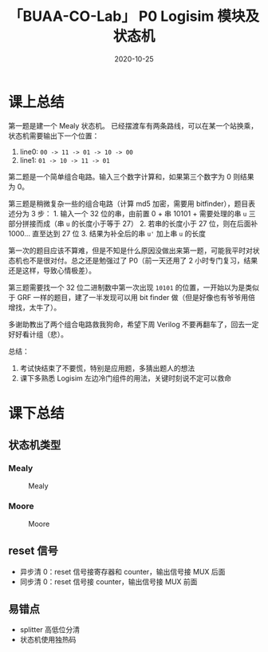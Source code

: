 #+title: 「BUAA-CO-Lab」 P0 Logisim 模块及状态机
#+date: 2020-10-25
#+hugo_aliases: 2020-10-25-buaa-co-lab-p0
#+hugo_tags: 体系结构
#+hugo_series: buaa-co

* 课上总结
第一题是建一个 Mealy 状态机。 已经摆渡车有两条路线，可以在某一个站换乘，状态机需要输出下一个位置：

1. line0: =00 -> 11 -> 01 -> 10 -> 00=
2. line1: =01 -> 10 -> 11 -> 01=

第二题是一个简单组合电路。输入三个数字计算和，如果第三个数字为 0 则结果为 0。

第三题是稍微复杂一些的组合电路（计算 md5 加密，需要用 bitfinder），题目表述分为 3 步： 1. 输入一个 32 位的串，由前置 0 + 串 10101 + 需要处理的串 =u= 三部分拼接而成（串 =u= 的长度小于等于 27） 2. 若串的长度小于 27 位，则在后面补 1000... 直至达到 27 位 3. 结果为补全后的串 =u'= 加上串 =u= 的长度

第一次的题目应该不算难，但是不知是什么原因没做出来第一题，可能我平时对状态机也不是很对付。总之还是勉强过了 P0（前一天还用了 2 小时专门复习，结果还是这样，导致心情极差）。

第三题需要找一个 32 位二进制数中第一次出现 =10101= 的位置，一开始以为是类似于 GRF 一样的题目，建了一半发现可以用 bit finder 做（但是好像也有爷爷用倍增找，太牛了）。

多谢助教出了两个组合电路救我狗命，希望下周 Verilog 不要再翻车了，回去一定好好看计组（悲）。

总结：

1. 考试快结束了不要慌，特别是应用题，多猜出题人的想法
2. 课下多熟悉 Logisim 左边冷门组件的用法，关键时刻说不定可以救命

* 课下总结
** 状态机类型
*** Mealy
#+caption: Mealy
#+attr_html: :width 400
[[/img/in-post/post-buaa-co/p0-lab-mealy.png]]

*** Moore
#+caption: Moore
#+attr_html: :width 400
[[/img/in-post/post-buaa-co/p0-lab-moore.png]]

** reset 信号
- 异步清 0：reset 信号接寄存器和 counter，输出信号接 MUX 后面
- 同步清 0：reset 信号接 counter，输出信号接 MUX 前面

** 易错点
- splitter 高低位分清
- 状态机使用独热码
